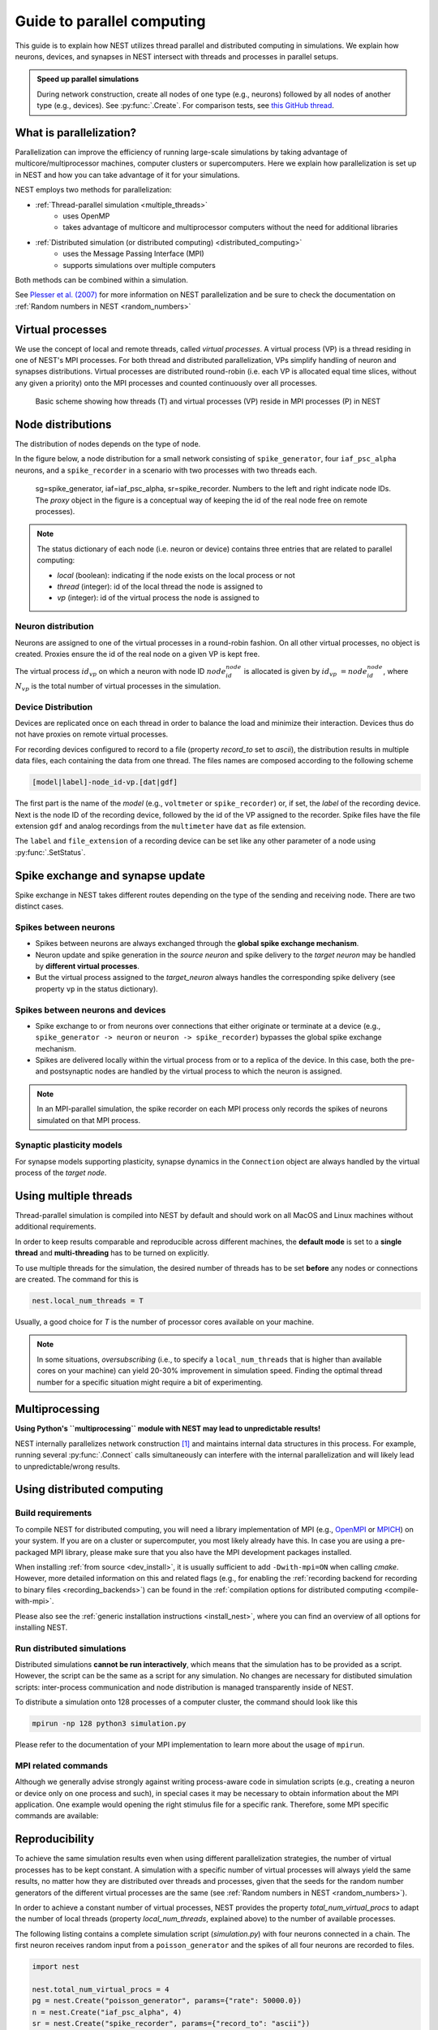 .. _parallel_computing:

Guide to parallel computing
===========================

This guide is to explain how NEST utilizes thread parallel and distributed computing in simulations.
We explain how neurons, devices, and synapses in NEST intersect with threads and processes in parallel setups.

.. admonition:: Speed up parallel simulations

    During network construction, create all nodes of one type (e.g., neurons) followed by all nodes of another type (e.g., devices).
    See :py:func:`.Create`.
    For comparison tests, see `this GitHub thread <https://github.com/nest/nest-simulator/pull/2290>`_.


What is parallelization?
------------------------

Parallelization can improve the efficiency of running large-scale simulations by
taking advantage of multicore/multiprocessor machines, computer clusters or
supercomputers. Here we explain how  parallelization is set up in NEST and how you
can take advantage of it for your simulations.

NEST employs two methods for parallelization:

* :ref:`Thread-parallel simulation <multiple_threads>`
     * uses OpenMP
     * takes advantage of multicore and multiprocessor computers without
       the need for additional libraries
* :ref:`Distributed simulation (or distributed computing) <distributed_computing>`
     * uses the Message Passing Interface (MPI)
     * supports simulations over multiple computers

Both methods can be combined within a simulation.


See `Plesser et al. (2007) <http://dx.doi.org/10.1007/978-3-540-74466-5_71>`__
for more information on NEST parallelization and be sure to check the
documentation on :ref:`Random numbers in NEST <random_numbers>`



Virtual processes
-----------------

We use the concept of local and remote threads, called *virtual processes*.
A virtual process (VP) is a thread residing in one of NEST's MPI processes.
For both thread and distributed parallelization, VPs simplify handling of
neuron  and synapses distributions.
Virtual processes are distributed round-robin (i.e. each VP is allocated equal
time slices, without any given a priority) onto the MPI processes and
counted continuously over all processes.

.. figure:: ../static/img/Process_vp_thread.png

 Basic scheme showing how threads (T) and virtual
 processes (VP) reside in MPI processes (P) in NEST



Node distributions
------------------

The distribution of nodes depends on the type of node.

In the figure below, a node distribution for a small network consisting of ``spike_generator``,
four ``iaf_psc_alpha`` neurons, and a ``spike_recorder``
in a scenario with two processes with two threads each.

.. figure:: ../static/img/Node_distribution.png

 sg=spike_generator, iaf=iaf_psc_alpha, sr=spike_recorder. Numbers to
 the left and right indicate node IDs.
 The *proxy* object in the figure is a conceptual way of keeping the id of the
 real node free on remote processes).


.. note::

 The status dictionary of each node (i.e. neuron or device) contains
 three entries that are related to parallel computing:

 *  *local* (boolean): indicating if the node exists on the local process or not
 *  *thread* (integer): id of the local thread the node is assigned to
 *  *vp* (integer): id of the virtual process the node is assigned to


Neuron distribution
~~~~~~~~~~~~~~~~~~~

Neurons are assigned to one of the virtual processes in a round-robin fashion.
On all other virtual processes, no object is created. Proxies ensure the id
of the real node on a given VP is kept free.

The virtual process :math:`id_{vp}` on which a neuron with node ID :math:`node_id_{node}` is
allocated is given by :math:`id_{vp} = node_id_{node} %N_{vp}`, where :math:`N_{vp}` is the total
number of virtual processes in the simulation.

Device Distribution
~~~~~~~~~~~~~~~~~~~

Devices are replicated once on each thread in order to balance the load and
minimize their interaction. Devices thus do not have proxies on remote virtual
processes.

For recording devices configured to record to a file (property
`record_to` set to `ascii`), the distribution results in multiple
data files, each containing the data from one thread. The files names
are composed according to the following scheme

.. code-block:: bash

    [model|label]-node_id-vp.[dat|gdf]

The first part is the name of the `model` (e.g., ``voltmeter`` or
``spike_recorder``) or, if set, the `label` of the recording device. Next is
the node ID of the recording device, followed by the id of the VP
assigned to the recorder. Spike files have the file extension ``gdf`` and
analog recordings from the ``multimeter`` have ``dat`` as file extension.

The ``label`` and ``file_extension`` of a recording device can be set like any
other parameter of a node using :py:func:`.SetStatus`.


Spike exchange and synapse update
---------------------------------

Spike exchange in NEST takes different routes depending on the type of
the sending and receiving node. There are two distinct cases.

Spikes between neurons
~~~~~~~~~~~~~~~~~~~~~~

* Spikes between neurons are always exchanged through the **global spike
  exchange mechanism**.

* Neuron update and spike generation in the `source neuron` and spike delivery
  to the `target neuron` may be handled by **different virtual processes**.

* But the virtual process assigned to the `target_neuron` always handles the corresponding spike delivery
  (see property ``vp`` in the status dictionary).

Spikes between neurons and devices
~~~~~~~~~~~~~~~~~~~~~~~~~~~~~~~~~~

* Spike exchange to or from neurons over connections that either originate
  or terminate at a device (e.g., ``spike_generator -> neuron`` or
  ``neuron -> spike_recorder``) bypasses the global spike exchange mechanism.

* Spikes are delivered locally within the virtual process from or to a
  replica of the device. In this case, both the pre- and postsynaptic nodes are
  handled by the virtual process to which the neuron is assigned.

.. note::

  In an MPI-parallel simulation, the spike recorder on each MPI process only records the spikes of
  neurons simulated on that MPI process.

Synaptic plasticity models
~~~~~~~~~~~~~~~~~~~~~~~~~~

For synapse models supporting plasticity, synapse dynamics in the
``Connection`` object are always handled by the virtual process of the
`target node`.

.. _multiple_threads:

Using multiple threads
----------------------

Thread-parallel simulation is compiled into NEST by default and should work on
all MacOS and Linux machines without additional requirements.

In order to keep results comparable and reproducible across different machines,
the **default mode** is set to a **single thread**  and
**multi-threading** has to be turned on explicitly.

To use multiple threads for the simulation, the desired number of
threads has to be set **before** any nodes or connections are created. The
command for this is

.. code-block:: bash

    nest.local_num_threads = T

Usually, a good choice for `T` is the number of processor cores available
on your machine.

.. note::

 In some situations, `oversubscribing` (i.e., to specify a ``local_num_threads`` that is higher than available cores on your machine)
 can yield 20-30% improvement in simulation speed. Finding the optimal thread number for a
 specific situation might require a bit of experimenting.

Multiprocessing
---------------

**Using Python's ``multiprocessing`` module with NEST may lead to unpredictable results!**

NEST internally parallelizes network construction [1]_ and maintains internal data structures in this process. For
example, running several :py:func:`.Connect` calls simultaneously can interfere with the internal parallelization and will
likely lead to unpredictable/wrong results.

.. _distributed_computing:

Using distributed computing
---------------------------

.. _configure-for-parallel-computing:

Build requirements
~~~~~~~~~~~~~~~~~~

To compile NEST for distributed computing, you will need a library
implementation of MPI (e.g., `OpenMPI <https://www.open-mpi.org>`__ or
`MPICH <https://www.mpich.org/>`__) on your system. If you are on a
cluster or supercomputer, you most likely already have this. In case
you are using a pre-packaged MPI library, please make sure that you
also have the MPI development packages installed.

When installing :ref:`from source <dev_install>`, it
is usually sufficient to add ``-Dwith-mpi=ON`` when calling `cmake`.
However, more detailed information on this and related flags (e.g., for
enabling the :ref:`recording backend for recording to binary files
<recording_backends>`) can be found in the :ref:`compilation
options for distributed computing <compile-with-mpi>`.

Please also see the :ref:`generic installation instructions
<install_nest>`, where you can find an overview of all options for
installing NEST.

Run distributed simulations
~~~~~~~~~~~~~~~~~~~~~~~~~~~

Distributed simulations **cannot be run interactively**, which means that
the simulation has to be provided as a script. However, the script can be the same
as a script for any simulation. No changes are necessary for distibuted simulation scripts:
inter-process communication and node distribution is managed transparently inside of NEST.

To distribute a simulation onto 128 processes of a computer cluster, the
command should look like this

.. code-block:: bash

    mpirun -np 128 python3 simulation.py

Please refer to the documentation of your MPI implementation to learn
more about the usage of ``mpirun``.

MPI related commands
~~~~~~~~~~~~~~~~~~~~

Although we generally advise strongly against writing process-aware code
in simulation scripts (e.g., creating a neuron or device only on one
process and such), in special cases it may be necessary to obtain
information about the MPI application. One example would opening the
right stimulus file for a specific rank. Therefore, some MPI specific
commands are available:

.. glossary::

 :py:func:`.NumProcesses`
     The number of MPI processes in the simulation

 ``ProcessorName``
     The name of the machine. The result might differ on each process.

 :py:func:`.Rank`
     The rank of the MPI process. The result differs on each process.

 :py:func:`.SyncProcesses`
      Synchronize all MPI processes.


Reproducibility
---------------

To achieve the same simulation results even when using different
parallelization strategies, the number of virtual processes has to be
kept constant. A simulation with a specific number of virtual processes
will always yield the same results, no matter how they are distributed
over threads and processes, given that the seeds for the random number
generators of the different virtual processes are the same (see :ref:`Random
numbers in NEST <random_numbers>`).

In order to achieve a constant number of virtual processes, NEST
provides the property *total_num_virtual_procs* to adapt the number
of local threads (property *local_num_threads*, explained above) to
the number of available processes.

The following listing contains a complete simulation script
(*simulation.py*) with four neurons connected in a chain. The first
neuron receives random input from a ``poisson_generator`` and the spikes
of all four neurons are recorded to files.

.. code-block:: python

    import nest

    nest.total_num_virtual_procs = 4
    pg = nest.Create("poisson_generator", params={"rate": 50000.0})
    n = nest.Create("iaf_psc_alpha", 4)
    sr = nest.Create("spike_recorder", params={"record_to": "ascii"})
    nest.Connect(pg, n[0], syn_spec={"weight": 1000.0, "delay": 1.0})
    nest.Connect(n[0], n[1], syn_spec={"weight": 1000.0, "delay": 1.0})
    nest.Connect(n[1], n[2], syn_spec={"weight": 1000.0, "delay": 1.0})
    nest.Connect(n[2], n[3], syn_spec={"weight": 1000.0, "delay": 1.0})
    nest.Connect(n, sr)
    nest.Simulate(100.0)

The script is run three times using different numbers of MPI processes,
but 4 virtual processes in every run:

.. code-block:: bash

    mkdir 4vp_1p; cd 4vp_1p
    mpirun -np 1 python3 ../simulation.py
    cd ..; mkdir 4vp_2p; cd 4vp_2p
    mpirun -np 2 python3 ../simulation.py
    cd ..; mkdir 4vp_4p; cd 4vp_4p
    mpirun -np 4 python3 ../simulation.py
    cd ..
    diff 4vp_1p 4vp_2p
    diff 4vp_1p 4vp_4p

Each variant of the experiment produces four data files, one for each
virtual process (*spike_recorder-6-0.gdf*, *spike_recorder-6-1.gdf*,
*spike_recorder-6-2.gdf*, and *spike_recorder-6-3.gdf*). Using diff on
the three data directories shows that they all contain the same spikes,
which means that the simulation results are indeed the same
independently of the details of parallelization.

References
----------

.. [1] Ippen T, Eppler JM, Plesser HE and Diesmann M (2017). Constructing neuronal network models in massively
       parallel environments. Front. Neuroinform. 11:30. DOI: 10.3389/fninf.2017.00030
